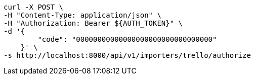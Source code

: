 [source,bash]
----
curl -X POST \
-H "Content-Type: application/json" \
-H "Authorization: Bearer ${AUTH_TOKEN}" \
-d '{
        "code": "00000000000000000000000000000000"
    }' \
-s http://localhost:8000/api/v1/importers/trello/authorize
----
